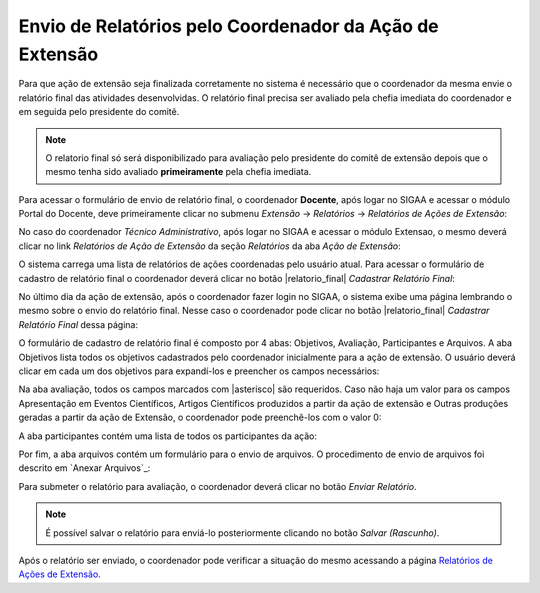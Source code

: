 Envio de Relatórios pelo Coordenador da Ação de Extensão
--------------------------------------------------------

Para que ação de extensão seja finalizada corretamente no sistema é necessário que o coordenador da mesma envie
o relatório final das atividades desenvolvidas. O relatório final precisa ser avaliado pela chefia imediata do
coordenador e em seguida pelo presidente do comitê.

.. note::
    O relatorio final só será disponibilizado para avaliação pelo presidente do comitê de extensão depois que
    o mesmo tenha sido avaliado **primeiramente** pela chefia imediata.

.. _Relatórios de Ações de Extensão:

Para acessar o formulário de envio de relatório final, o coordenador **Docente**, após logar no SIGAA e acessar
o módulo Portal do Docente, deve primeiramente clicar no submenu *Extensão* → *Relatórios* → *Relatórios de Ações de Extensão*:

.. image:: /_static/img/extensao/relatorios/relatorio-menu.png

No caso do coordenador *Técnico Administrativo*, após logar no SIGAA e acessar o módulo Extensao, o mesmo deverá
clicar no link *Relatórios de Ação de Extensão* da seção *Relatórios* da aba *Ação de Extensão*:

.. image:: /_static/img/extensao/relatorios/relatorio-link.png

O sistema carrega uma lista de relatórios de ações coordenadas pelo usuário atual. Para acessar o formulário
de cadastro de relatório final o coordenador deverá clicar no botão |relatorio_final| *Cadastrar Relatório Final*:

.. image:: /_static/img/extensao/relatorios/lista-acoes.png

No último dia da ação de extensão, após o coordenador fazer login no SIGAA, o sistema exibe uma página lembrando
o mesmo sobre o envio do relatório final. Nesse caso o coordenador pode clicar no botão |relatorio_final|
*Cadastrar Relatório Final* dessa página:

.. image:: /_static/img/extensao/relatorios/relatorio-lembrete.png

O formulário de cadastro de relatório final é composto por 4 abas: Objetivos, Avaliação, Participantes e Arquivos.
A aba Objetivos lista todos os objetivos cadastrados pelo coordenador inicialmente para a ação de extensão. O usuário
deverá clicar em cada um dos objetivos para expandí-los e preencher os campos necessários:

.. image:: /_static/img/extensao/relatorios/objetivos.png

Na aba avaliação, todos os campos marcados com |asterisco| são requeridos. Caso não haja um valor para os campos
Apresentação em Eventos Científicos, Artigos Científicos produzidos a partir da ação de extensão e
Outras produções geradas a partir da ação de Extensão, o coordenador pode preenchê-los com o valor 0:

.. image:: /_static/img/extensao/relatorios/avaliacao.png

A aba participantes contém uma lista de todos os participantes da ação:

.. image:: /_static/img/extensao/relatorios/participantes.png

Por fim, a aba arquivos contém um formulário para o envio de arquivos. O procedimento de envio de arquivos foi
descrito em `Anexar Arquivos`_:

.. image:: /_static/img/extensao/relatorios/arquivos.png

Para submeter o relatório para avaliação, o coordenador deverá clicar no botão *Enviar Relatório*.

.. note::
    É possível salvar o relatório para enviá-lo posteriormente clicando no botão *Salvar (Rascunho)*.

Após o relatório ser enviado, o coordenador pode verificar a situação do mesmo acessando a página
`Relatórios de Ações de Extensão`_.


.. raw:: latex

    \newpage
